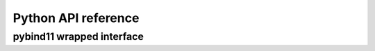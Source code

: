 Python API reference
====================

.. autosummary::
   :toctree: _autogenerated

   dolfin.common
   dolfin.common.plotting
   dolfin.fem
   dolfin.function
   dolfin.jit
   dolfin.la
   dolfin.math
   dolfin.parameter


pybind11 wrapped interface
--------------------------

.. autosummary::
   :toctree: _autogenerated

   dolfin.cpp.common
   dolfin.cpp.fem
   dolfin.cpp.function
   dolfin.cpp.generation
   dolfin.cpp.geometry
   dolfin.cpp.graph
   dolfin.cpp.io
   dolfin.cpp.log
   dolfin.cpp.math
   dolfin.cpp.mesh
   dolfin.cpp.parameter

